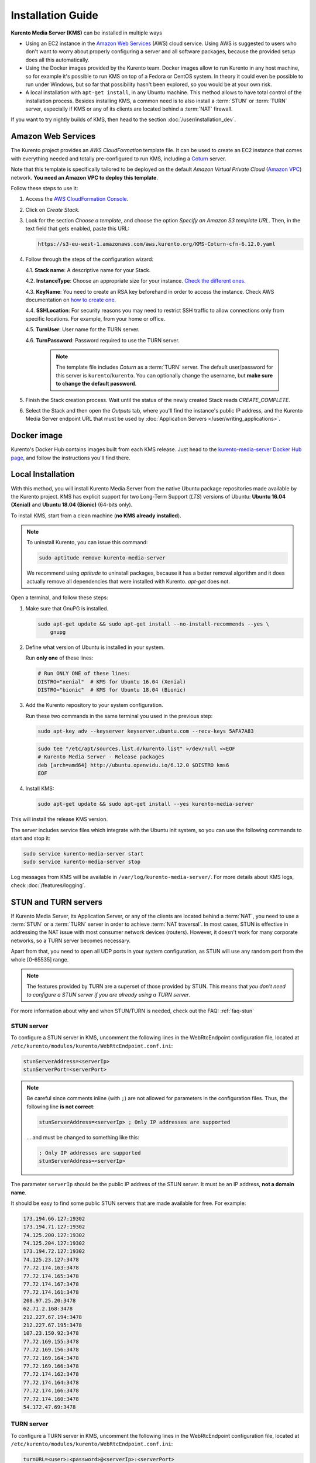 ==================
Installation Guide
==================

**Kurento Media Server (KMS)** can be installed in multiple ways

- Using an EC2 instance in the `Amazon Web Services`_ (AWS) cloud service. Using AWS is suggested to users who don't want to worry about properly configuring a server and all software packages, because the provided setup does all this automatically.

- Using the Docker images provided by the Kurento team. Docker images allow to run Kurento in any host machine, so for example it's possible to run KMS on top of a Fedora or CentOS system. In theory it could even be possible to run under Windows, but so far that possibility hasn't been explored, so you would be at your own risk.

- A local installation with ``apt-get install``, in any Ubuntu machine. This method allows to have total control of the installation process. Besides installing KMS, a common need is to also install a :term:`STUN` or :term:`TURN` server, especially if KMS or any of its clients are located behind a :term:`NAT` firewall.

If you want to try nightly builds of KMS, then head to the section :doc:`/user/installation_dev`.



.. _installation-aws:

Amazon Web Services
===================

The Kurento project provides an *AWS CloudFormation* template file. It can be used to create an EC2 instance that comes with everything needed and totally pre-configured to run KMS, including a `Coturn`_ server.

Note that this template is specifically tailored to be deployed on the default *Amazon Virtual Private Cloud* (`Amazon VPC <https://aws.amazon.com/documentation/vpc/>`__) network. **You need an Amazon VPC to deploy this template**.

Follow these steps to use it:

1. Access the `AWS CloudFormation Console <https://console.aws.amazon.com/cloudformation>`__.

2. Click on *Create Stack*.

3. Look for the section *Choose a template*, and choose the option *Specify an Amazon S3 template URL*. Then, in the text field that gets enabled, paste this URL:

   .. code-block:: text

      https://s3-eu-west-1.amazonaws.com/aws.kurento.org/KMS-Coturn-cfn-6.12.0.yaml

4. Follow through the steps of the configuration wizard:

   4.1. **Stack name**: A descriptive name for your Stack.

   4.2. **InstanceType**: Choose an appropriate size for your instance. `Check the different ones <https://aws.amazon.com/ec2/instance-types/?nc1=h_ls>`__.

   4.3. **KeyName**: You need to create an RSA key beforehand in order to access the instance. Check AWS documentation on `how to create one <https://docs.aws.amazon.com/AWSEC2/latest/UserGuide/ec2-key-pairs.html>`__.

   4.4. **SSHLocation**: For security reasons you may need to restrict SSH traffic to allow connections only from specific locations. For example, from your home or office.

   4.5. **TurnUser**: User name for the TURN server.

   4.6. **TurnPassword**: Password required to use the TURN server.

        .. note::

           The template file includes *Coturn* as a :term:`TURN` server. The default user/password for this server is ``kurento``/``kurento``. You can optionally change the username, but **make sure to change the default password**.

5. Finish the Stack creation process. Wait until the status of the newly created Stack reads *CREATE_COMPLETE*.

6. Select the Stack and then open the *Outputs* tab, where you'll find the instance's public IP address, and the Kurento Media Server endpoint URL that must be used by :doc:`Application Servers </user/writing_applications>`.



.. _installation-docker:

Docker image
============

Kurento's Docker Hub contains images built from each KMS release. Just head to the `kurento-media-server Docker Hub page <https://hub.docker.com/r/kurento/kurento-media-server>`__, and follow the instructions you'll find there.



.. _installation-local:

Local Installation
==================

With this method, you will install Kurento Media Server from the native Ubuntu package repositories made available by the Kurento project. KMS has explicit support for two Long-Term Support (*LTS*) versions of Ubuntu: **Ubuntu 16.04 (Xenial)** and **Ubuntu 18.04 (Bionic)** (64-bits only).

To install KMS, start from a clean machine (**no KMS already installed**).

.. note::

   To uninstall Kurento, you can issue this command:

   .. code-block:: bash

      sudo aptitude remove kurento-media-server

   We recommend using *aptitude* to uninstall packages, because it has a better removal algorithm and it does actually remove all dependencies that were installed with Kurento. *apt-get* does not.

Open a terminal, and follow these steps:

1. Make sure that GnuPG is installed.

   .. code-block:: bash

      sudo apt-get update && sudo apt-get install --no-install-recommends --yes \
          gnupg

2. Define what version of Ubuntu is installed in your system.

   Run **only one** of these lines:

   .. code-block:: bash

      # Run ONLY ONE of these lines:
      DISTRO="xenial"  # KMS for Ubuntu 16.04 (Xenial)
      DISTRO="bionic"  # KMS for Ubuntu 18.04 (Bionic)

3. Add the Kurento repository to your system configuration.

   Run these two commands in the same terminal you used in the previous step:

   .. code-block:: text

      sudo apt-key adv --keyserver keyserver.ubuntu.com --recv-keys 5AFA7A83

   .. code-block:: text

      sudo tee "/etc/apt/sources.list.d/kurento.list" >/dev/null <<EOF
      # Kurento Media Server - Release packages
      deb [arch=amd64] http://ubuntu.openvidu.io/6.12.0 $DISTRO kms6
      EOF

4. Install KMS:

   .. code-block:: text

      sudo apt-get update && sudo apt-get install --yes kurento-media-server

This will install the release KMS version.

The server includes service files which integrate with the Ubuntu init system, so you can use the following commands to start and stop it:

.. code-block:: text

   sudo service kurento-media-server start
   sudo service kurento-media-server stop

Log messages from KMS will be available in ``/var/log/kurento-media-server/``. For more details about KMS logs, check :doc:`/features/logging`.



.. _installation-stun-turn:

STUN and TURN servers
=====================

If Kurento Media Server, its Application Server, or any of the clients are located behind a :term:`NAT`, you need to use a :term:`STUN` or a :term:`TURN` server in order to achieve :term:`NAT traversal`. In most cases, STUN is effective in addressing the NAT issue with most consumer network devices (routers). However, it doesn't work for many corporate networks, so a TURN server becomes necessary.

Apart from that, you need to open all UDP ports in your system configuration, as STUN will use any random port from the whole [0-65535] range.

.. note::

   The features provided by TURN are a superset of those provided by STUN. This means that *you don't need to configure a STUN server if you are already using a TURN server*.

For more information about why and when STUN/TURN is needed, check out the FAQ: :ref:`faq-stun`



STUN server
-----------

To configure a STUN server in KMS, uncomment the following lines in the WebRtcEndpoint configuration file, located at ``/etc/kurento/modules/kurento/WebRtcEndpoint.conf.ini``:

.. code-block:: bash

   stunServerAddress=<serverIp>
   stunServerPort=<serverPort>

.. note::

   Be careful since comments inline (with ``;``) are not allowed for parameters in the configuration files. Thus, the following line **is not correct**:

   .. code-block:: bash

      stunServerAddress=<serverIp> ; Only IP addresses are supported

   ... and must be changed to something like this:

   .. code-block:: bash

      ; Only IP addresses are supported
      stunServerAddress=<serverIp>

The parameter ``serverIp`` should be the public IP address of the STUN server. It must be an IP address, **not a domain name**.

It should be easy to find some public STUN servers that are made available for free. For example:

.. code-block:: text

   173.194.66.127:19302
   173.194.71.127:19302
   74.125.200.127:19302
   74.125.204.127:19302
   173.194.72.127:19302
   74.125.23.127:3478
   77.72.174.163:3478
   77.72.174.165:3478
   77.72.174.167:3478
   77.72.174.161:3478
   208.97.25.20:3478
   62.71.2.168:3478
   212.227.67.194:3478
   212.227.67.195:3478
   107.23.150.92:3478
   77.72.169.155:3478
   77.72.169.156:3478
   77.72.169.164:3478
   77.72.169.166:3478
   77.72.174.162:3478
   77.72.174.164:3478
   77.72.174.166:3478
   77.72.174.160:3478
   54.172.47.69:3478



TURN server
-----------

To configure a TURN server in KMS, uncomment the following lines in the WebRtcEndpoint configuration file, located at ``/etc/kurento/modules/kurento/WebRtcEndpoint.conf.ini``:

.. code-block:: bash

   turnURL=<user>:<password>@<serverIp>:<serverPort>

The parameter ``serverIp`` should be the public IP address of the TURN server. It must be an IP address, **not a domain name**.

See some examples of TURN configuration below:

.. code-block:: bash

   turnURL=kurento:kurento@WWW.XXX.YYY.ZZZ:3478

... or using a free access `Numb`_ TURN/STUN server:

.. code-block:: bash

   turnURL=user:password@66.228.45.110:3478

Note that it is somewhat easy to find free STUN servers available on the net, because their functionality is pretty limited and it is not costly to keep them working for free. However, this doesn't happen with TURN servers, which act as a media proxy between peers and thus the cost of maintaining one is much higher.

It is rare to find a TURN server which works for free while offering good performance. Usually, each user opts to maintain their own private TURN server instances.

`Coturn`_ is an open source implementation of a TURN/STUN server. In the :doc:`FAQ </user/faq>` section there is a description about how to install and configure it.



Check your installation
=======================

To verify that the Kurento process is up and running, use this command and look for the ``kurento-media-server`` process:

.. code-block:: text

   $ ps -fC kurento-media-server
   UID        PID  PPID  C STIME TTY          TIME CMD
   kurento   7688     1  0 13:36 ?        00:00:00 /usr/bin/kurento-media-server

Unless configured otherwise, KMS will listen on the IPv6 port ``8888`` to receive RPC Requests and send RPC Responses by means of the :doc:`Kurento Protocol </features/kurento_protocol>`. Use this command to verify that this port is open and listening for incoming packets:

.. code-block:: text

   $ sudo netstat -tupln | grep -e kurento -e 8888
   tcp6  0  0  :::8888  :::*  LISTEN  7688/kurento-media-

You can change these parameters in the file */etc/kurento/kurento.conf.json*.

Lastly, you can check whether the RPC WebSocket of Kurento is healthy and able to receive and process messages. For this, send a dummy request and check that the response is as expected:

.. code-block:: text

   $ curl -i -N \
       -H "Connection: Upgrade" \
       -H "Upgrade: websocket" \
       -H "Host: 127.0.0.1:8888" \
       -H "Origin: 127.0.0.1" \
       http://127.0.0.1:8888/kurento

You should get a response similar to this one:

.. code-block:: text

   HTTP/1.1 500 Internal Server Error
   Server: WebSocket++/0.7.0

Ignore the error line: it is an expected error, because ``curl`` does not talk the Kurento protocol. We just checked that the ``WebSocket++`` server is actually up, and listening for connections. If you wanted, you could automate this check with a script similar to `healthchecker.sh`_, the one we use in Kurento Docker images.



.. _Amazon Web Services: https://aws.amazon.com
.. _Coturn: http://coturn.net
.. _Numb: http://numb.viagenie.ca/
.. _healthchecker.sh: https://github.com/Kurento/kurento-docker/blob/master/kurento-media-server/healthchecker.sh
